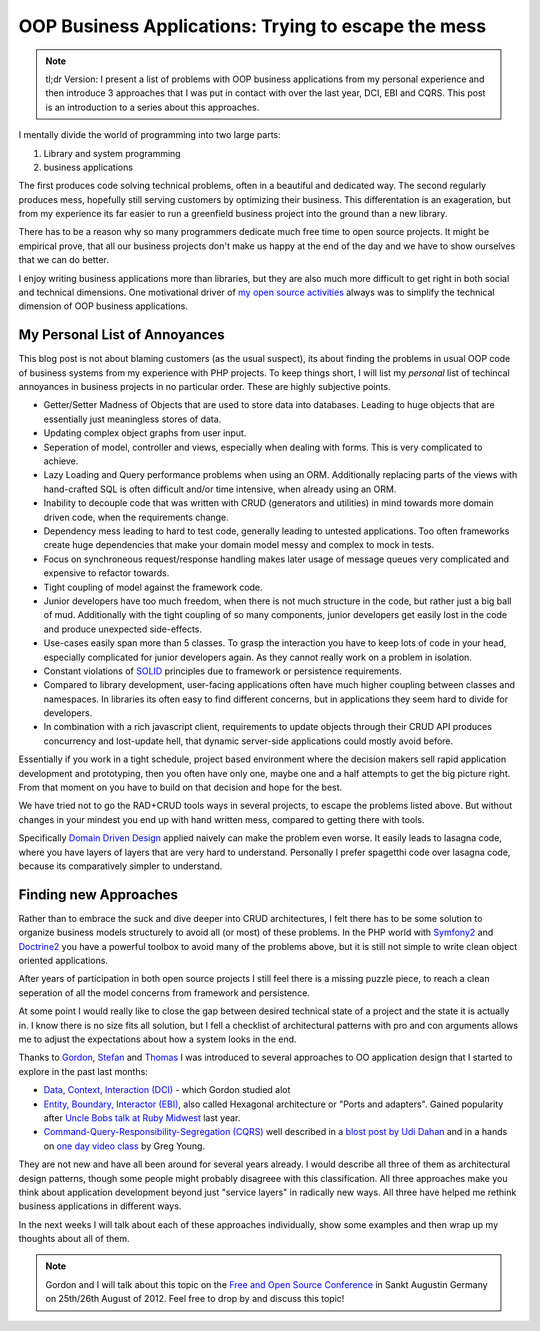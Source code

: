 OOP Business Applications: Trying to escape the mess
====================================================

.. note::

    tl;dr Version: I present a list of problems with OOP business applications from
    my personal experience and then introduce 3 approaches that I was put in
    contact with over the last year, DCI, EBI and CQRS. This post is an
    introduction to a series about this approaches.

I mentally divide the world of programming into two large parts:

1. Library and system programming
2. business applications
   
The first produces code solving technical problems, often in a beautiful and
dedicated way. The second regularly produces mess, hopefully still
serving customers by optimizing their business. This differentation is an
exageration, but from my experience its far easier to run a greenfield business
project into the ground than a new library.

There has to be a reason why so many programmers dedicate much free time to
open source projects. It might be empirical prove, that all our business
projects don't make us happy at the end of the day and we have to show
ourselves that we can do better.

I enjoy writing business applications more than libraries, but they are also
much more difficult to get right in both social and technical dimensions.  One
motivational driver of `my open source activities
<https://github.com/beberlei>`_ always was to simplify the technical dimension
of OOP business applications.


My Personal List of Annoyances
------------------------------

This blog post is not about blaming customers (as the usual suspect), its about
finding the problems in usual OOP code of business systems from my experience
with PHP projects. To keep things short, I will list my *personal* list of
techincal annoyances in business projects in no particular order. These are
highly subjective points.

- Getter/Setter Madness of Objects that are used to store data into
  databases. Leading to huge objects that are essentially just meaningless
  stores of data.
- Updating complex object graphs from user input.
- Seperation of model, controller and views, especially when dealing with
  forms. This is very complicated to achieve.
- Lazy Loading and Query performance problems when using an ORM. Additionally
  replacing parts of the views with hand-crafted SQL is often difficult and/or
  time intensive, when already using an ORM.
- Inability to decouple code that was written with CRUD (generators and
  utilities) in mind towards more domain driven code, when the requirements
  change.
- Dependency mess leading to hard to test code, generally leading to untested
  applications. Too often frameworks create huge dependencies that
  make your domain model messy and complex to mock in tests.
- Focus on synchroneous request/response handling makes later usage of message
  queues very complicated and expensive to refactor towards.
- Tight coupling of model against the framework code.
- Junior developers have too much freedom, when there is not much structure in
  the code, but rather just a big ball of mud. Additionally with the tight
  coupling of so many components, junior developers get easily lost in the code
  and produce unexpected side-effects. 
- Use-cases easily span more than 5 classes. To grasp the interaction you have
  to keep lots of code in your head, especially complicated for junior
  developers again. As they cannot really work on a problem in isolation.
- Constant violations of `SOLID
  <http://en.wikipedia.org/wiki/SOLID_%28object-oriented_design%29>`_ principles
  due to framework or persistence requirements.
- Compared to library development, user-facing applications often have much
  higher coupling between classes and namespaces. In libraries its often easy
  to find different concerns, but in applications they seem hard to divide for
  developers.
- In combination with a rich javascript client, requirements to update objects
  through their CRUD API produces concurrency and lost-update hell, that
  dynamic server-side applications could mostly avoid before.

Essentially if you work in a tight schedule, project based environment where
the decision makers sell rapid application development and prototyping, then you
often have only one, maybe one and a half attempts to get the big picture
right. From that moment on you have to build on that decision and hope for the
best.

We have tried not to go the RAD+CRUD tools ways in several projects, to escape
the problems listed above. But without changes in your mindest you end up with
hand written mess, compared to getting there with tools.

Specifically `Domain Driven Design
<http://en.wikipedia.org/wiki/Domain-driven_design>`_ applied naively can make
the problem even worse. It easily leads to lasagna code, where you have layers
of layers that are very hard to understand. Personally I prefer spagetthi code
over lasagna code, because its comparatively simpler to understand.

Finding new Approaches
----------------------

Rather than to embrace the suck and dive deeper into CRUD architectures, I felt
there has to be some solution to organize business models structurely to avoid
all (or most) of these problems. In the PHP world with `Symfony2
<http://www.symfony.com>`_ and `Doctrine2 <http://www.doctrine-project.org>`_
you have a powerful toolbox to avoid many of the problems above, but it is
still not simple to write clean object oriented applications.

After years of participation in both open source projects I still feel there is
a missing puzzle piece, to reach a clean seperation of all the model concerns
from framework and persistence. 

At some point I would really like to close the gap between desired technical
state of a project and the state it is actually in. I know there is no size
fits all solution, but I fell a checklist of architectural patterns with pro
and con arguments allows me to adjust the expectations about how a system looks
in the end.

Thanks to `Gordon <https://twitter.com/go_oh>`_, `Stefan
<https://twitter.com/spriebsch>`_ and `Thomas <https://twitter.com/tom_noise>`_
I was introduced to several approaches to OO application design that I
started to explore in the past last months: 

- `Data, Context, Interaction (DCI)
  <http://en.wikipedia.org/wiki/Data,_context_and_interaction>`_ - which Gordon
  studied alot
- `Entity, Boundary, Interactor (EBI)
  <http://alistair.cockburn.us/Hexagonal+architecture>`_, also called Hexagonal
  architecture or "Ports and adapters". Gained popularity after `Uncle Bobs talk
  at Ruby Midwest
  <http://www.confreaks.com/videos/759-rubymidwest2011-keynote-architecture-the-lost-years>`_
  last year.
- `Command-Query-Responsibility-Segregation (CQRS)
  <http://en.wikipedia.org/wiki/Command-query_separation>`_ well described in a
  `blost post by Udi Dahan
  <http://www.udidahan.com/2009/12/09/clarified-cqrs/>`_ and in a hands on `one
  day video class <http://www.viddler.com/v/dc528842>`_ by Greg Young.

They are not new and have all been around for several years already. I would
describe all three of them as architectural design patterns, though some people
might probably disagreee with this classification. All three approaches make
you think about application development beyond just "service layers" in
radically new ways. All three have helped me rethink business applications in
different ways. 

In the next weeks I will talk about each of these approaches individually, show
some examples and then wrap up my thoughts about all of them.

.. note::

    Gordon and I will talk about this topic on the `Free and Open Source
    Conference <http://www.froscon.de/en/home/>`_ in Sankt Augustin Germany on
    25th/26th August of 2012. Feel free to drop by and discuss this topic!

.. author:: default
.. categories:: none
.. tags:: none
.. comments::
